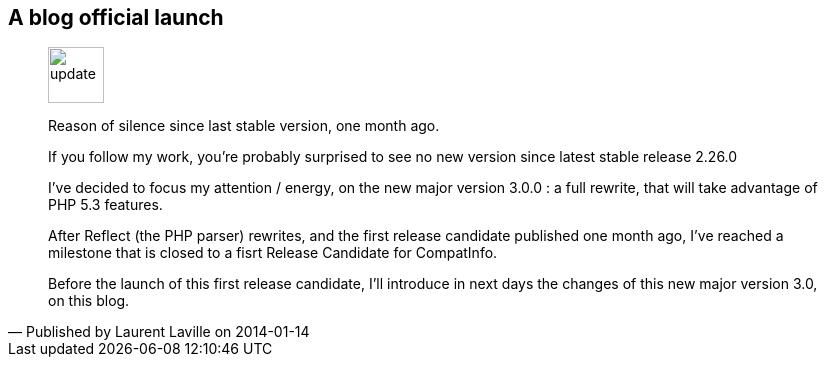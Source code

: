:iconsfont: font-awesome
:imagesdir: ./images
:author:    Laurent Laville
:revdate:   2014-01-14
:pubdate:   Tue, 14 Jan 2014 12:10:32 +0100
:summary:   A blog official launch

== {summary}

[quote,Published by {author} on {revdate}]
____
image:icons/font-awesome/rss-square.png[alt="update",icon="rss-square",size="4x",width=56]

[role="lead"]
Reason of silence since last stable version, one month ago.

If you follow my work, you're probably surprised to see no new version since latest stable release 2.26.0

I've decided to focus my attention / energy, on the new major version 3.0.0 : 
a full rewrite, that will take advantage of PHP 5.3 features. 

After Reflect (the PHP parser) rewrites, and the first release candidate published one month ago,
I've reached a milestone that is closed to a fisrt Release Candidate for CompatInfo.

Before the launch of this first release candidate, I'll introduce in next days the changes
of this new major version 3.0, on this blog.
____
